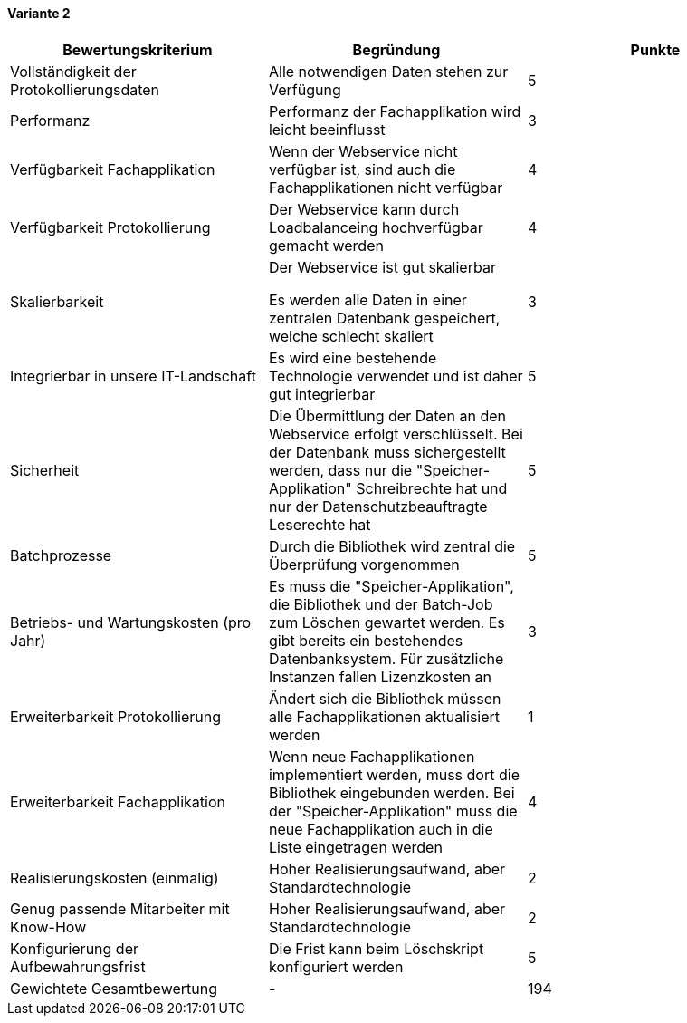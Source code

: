 
==== Variante 2

|===
| Bewertungskriterium | Begründung | Punkte


| Vollständigkeit der Protokollierungsdaten
| Alle notwendigen Daten stehen zur Verfügung
| 5

| Performanz
| Performanz der Fachapplikation wird leicht beeinflusst
| 3

| Verfügbarkeit Fachapplikation
| Wenn der Webservice nicht verfügbar ist, sind auch die Fachapplikationen nicht verfügbar
| 4

| Verfügbarkeit Protokollierung
| Der Webservice kann durch Loadbalanceing hochverfügbar gemacht werden
| 4

| Skalierbarkeit
| Der Webservice ist gut skalierbar

Es werden alle Daten in einer zentralen Datenbank gespeichert, welche schlecht skaliert
| 3

| Integrierbar in unsere IT-Landschaft
| Es wird eine bestehende Technologie verwendet und ist daher gut integrierbar
| 5

| Sicherheit
| Die Übermittlung der Daten an den Webservice erfolgt verschlüsselt.
Bei der Datenbank muss sichergestellt werden, dass nur die "Speicher-Applikation" Schreibrechte hat
und nur der Datenschutzbeauftragte Leserechte hat
| 5


| Batchprozesse
| Durch die Bibliothek wird zentral die Überprüfung vorgenommen
| 5

| Betriebs- und Wartungskosten (pro Jahr)
| Es muss die "Speicher-Applikation", die Bibliothek und der Batch-Job zum Löschen gewartet werden.
Es gibt bereits ein bestehendes Datenbanksystem. Für zusätzliche Instanzen fallen Lizenzkosten an
| 3

| Erweiterbarkeit Protokollierung
| Ändert sich die Bibliothek müssen alle Fachapplikationen aktualisiert werden
| 1

| Erweiterbarkeit Fachapplikation
| Wenn neue Fachapplikationen implementiert werden, muss dort die Bibliothek eingebunden werden.
Bei der "Speicher-Applikation" muss die neue Fachapplikation auch in die Liste eingetragen werden
| 4

| Realisierungskosten (einmalig)
| Hoher Realisierungsaufwand, aber Standardtechnologie
| 2

| Genug passende Mitarbeiter mit Know-How
| Hoher Realisierungsaufwand, aber Standardtechnologie
| 2

| Konfigurierung der Aufbewahrungsfrist
| Die Frist kann beim Löschskript konfiguriert werden
| 5


| Gewichtete Gesamtbewertung
| -
| 194

|===
